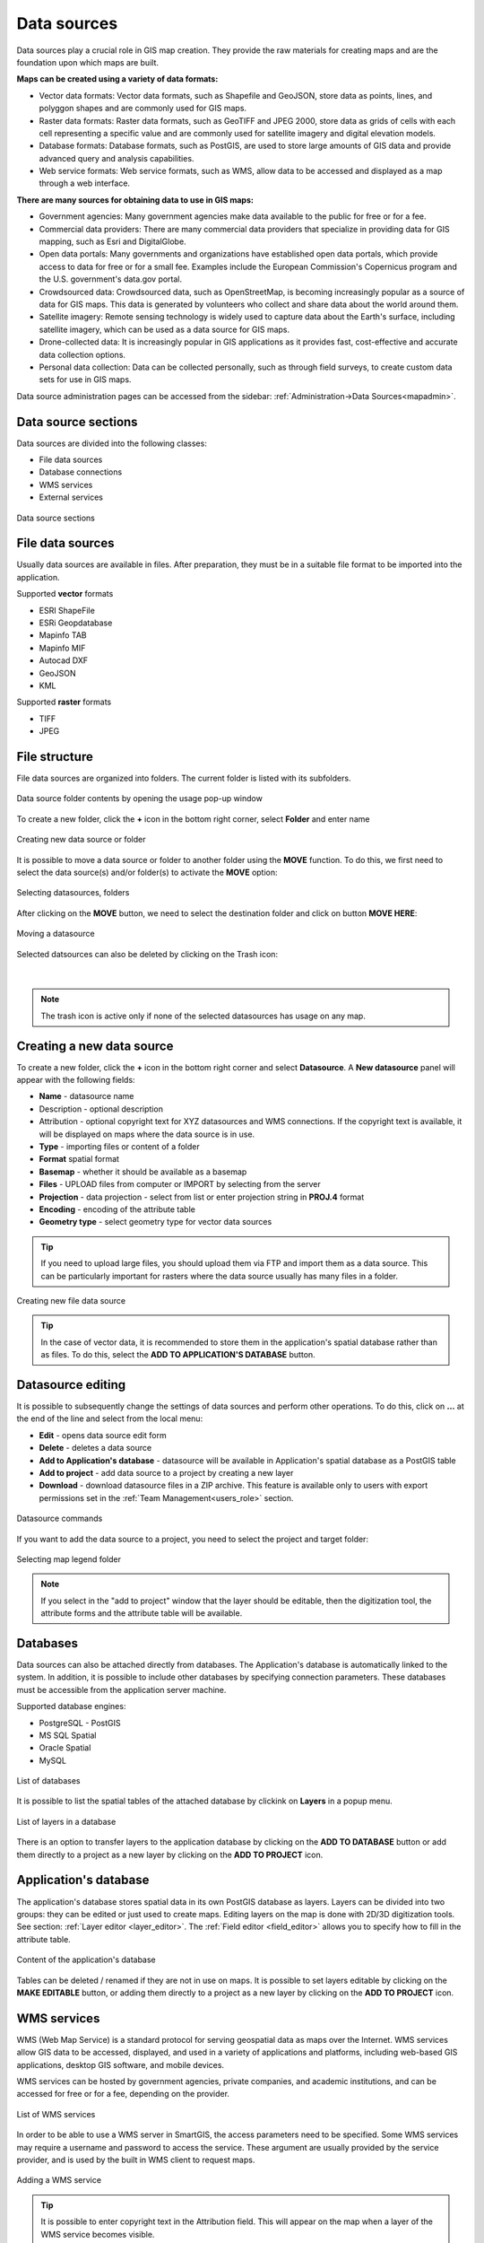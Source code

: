 .. _datasources:

Data sources
============

Data sources play a crucial role in GIS map creation. They provide the raw materials for creating maps and are the foundation upon which maps are built.

**Maps can be created using a variety of data formats:**

* Vector data formats: Vector data formats, such as Shapefile and GeoJSON, store data as points, lines, and polyggon shapes and are commonly used for GIS maps.

* Raster data formats: Raster data formats, such as GeoTIFF and JPEG 2000, store data as grids of cells with each cell representing a specific value and are commonly used for satellite imagery and digital elevation models.

* Database formats: Database formats, such as PostGIS, are used to store large amounts of GIS data and provide advanced query and analysis capabilities.

* Web service formats: Web service formats, such as WMS, allow data to be accessed and displayed as a map through a web interface.

**There are many sources for obtaining data to use in GIS maps:**

* Government agencies: Many government agencies make data available to the public for free or for a fee.

* Commercial data providers: There are many commercial data providers that specialize in providing data for GIS mapping, such as Esri and DigitalGlobe.

* Open data portals: Many governments and organizations have established open data portals, which provide access to data for free or for a small fee. Examples include the European Commission's Copernicus program and the U.S. government's data.gov portal.

* Crowdsourced data: Crowdsourced data, such as OpenStreetMap, is becoming increasingly popular as a source of data for GIS maps. This data is generated by volunteers who collect and share data about the world around them.

* Satellite imagery: Remote sensing technology is widely used to capture data about the Earth's surface, including satellite imagery, which can be used as a data source for GIS maps.

* Drone-collected data: It is increasingly popular in GIS applications as it provides fast, cost-effective and accurate data collection options.

* Personal data collection: Data can be collected personally, such as through field surveys, to create custom data sets for use in GIS maps.

Data source administration pages can be accessed from the sidebar: :ref:`Administration->Data Sources<mapadmin>`.

Data source sections
--------------------

Data sources are divided into the following classes:

* File data sources
* Database connections
* WMS services
* External services

.. figure:: images/datasource_sections.png
    :align: center

    Data source sections


File data sources
-----------------

Usually data sources are available in files. After preparation, they must be in a suitable file format to be imported into the application.

Supported **vector** formats

* ESRI ShapeFile
* ESRi Geopdatabase
* Mapinfo TAB
* Mapinfo MIF
* Autocad DXF
* GeoJSON
* KML

Supported **raster** formats

* TIFF
* JPEG

File structure
--------------

File data sources are organized into folders. The current folder is listed with its subfolders.

.. figure:: images/datasource_list.png
    :align: center
    :width: 20cm

    Data source folder contents by opening the usage pop-up window

To create a new folder, click the **+** icon in the bottom right corner, select **Folder** and enter name

.. figure:: images/datasource_addbutton.png
    :align: center

    Creating new data source or folder

It is possible to move a data source or folder to another folder using the **MOVE** function. To do this, we first need to select the data source(s) and/or folder(s) to activate the **MOVE** option:

.. figure:: images/datasource_select.png
    :align: center

    Selecting datasources, folders

After clicking on the **MOVE** button, we need to select the destination folder and click on button **MOVE HERE**:

.. figure:: images/datasource_move.png
    :align: center

    Moving a datasource

Selected datsources can also be deleted by clicking on the Trash icon:

.. figure:: images/datasource_trash.png
    :align: center

|

.. note:: The trash icon is active only if none of the selected datasources has usage on any map.



Creating a new data source
--------------------------

To create a new folder, click the **+** icon in the bottom right corner and select **Datasource**. A **New datasource** panel will appear with the following fields:

* **Name** - datasource name
* Description - optional description
* Attribution - optional copyright text for XYZ datasources and WMS connections. If the copyright text is available, it will be displayed on maps where the data source is in use.
* **Type** - importing files or content of a folder
* **Format** spatial format
* **Basemap** - whether it should be available as a basemap
* **Files** - UPLOAD files from computer or IMPORT by selecting from the server
* **Projection** - data projection - select from list or enter projection string in **PROJ.4** format
* **Encoding** - encoding of the attribute table
* **Geometry type** - select geometry type for vector data sources

.. tip:: If you need to upload large files, you should upload them via FTP and import them as a data source. This can be particularly important for rasters where the data source usually has many files in a folder.

.. figure:: images/datasource_new.png
    :align: center

    Creating new file data source

.. tip:: In the case of vector data, it is recommended to store them in the application's spatial database rather than as files. To do this, select the **ADD TO APPLICATION'S DATABASE** button.

.. _datasource_edit:

Datasource editing
--------------------

It is possible to subsequently change the settings of data sources and perform other operations. To do this, click on **...** at the end of the line and select from the local menu:

* **Edit** - opens data source edit form
* **Delete** - deletes a data source
* **Add to Application's database** - datasource will be available in Application's spatial database as a PostGIS table
* **Add to project** - add data source to a project by creating a new layer
* **Download** - download datasource files in a ZIP archive. This feature is available only to users with export permissions set in the :ref:`Team Management<users_role>` section.

.. figure:: images/datasource_menu.png
    :align: center
    :width: 15cm

    Datasource commands

If you want to add the data source to a project, you need to select the project and target folder:

.. figure:: images/datasource_addtoproject.png
    :align: center

    Selecting map legend folder

.. note:: If you select in the "add to project" window that the layer should be editable, then the digitization tool, the attribute forms and the attribute table will be available.


Databases
---------

Data sources can also be attached directly from databases. The Application's database is automatically linked to the system. In addition, it is possible to include other databases by specifying connection parameters. These databases must be accessible from the application server machine.

Supported database engines:

* PostgreSQL - PostGIS
* MS SQL Spatial
* Oracle Spatial
* MySQL

.. figure:: images/datasource_databases.png
    :align: center

    List of databases

It is possible to list the spatial tables of the attached database by clickink on **Layers** in a popup menu.

.. figure:: images/datasource_dblayers.png
    :align: center

    List of layers in a database

There is an option to transfer layers to the application database by clicking on the **ADD TO DATABASE** button or add them directly to a project as a new layer by clicking on the **ADD TO PROJECT** icon.

Application's database
----------------------

The application's database stores spatial data in its own PostGIS database as layers.
Layers can be divided into two groups: they can be edited or just used to create maps. Editing layers on the map is done with 2D/3D digitization tools. See section: :ref:`Layer editor <layer_editor>`.
The :ref:`Field editor <field_editor>` allows you to specify how to fill in the attribute table.

.. figure:: images/datasource_applayers.png
    :align: center

    Content of the application's database

Tables can be deleted / renamed if they are not in use on maps.
It is possible to set layers editable by clicking on the **MAKE EDITABLE** button, or adding them directly to a project as a new layer by clicking on the **ADD TO PROJECT** icon.

WMS services
---------------

WMS (Web Map Service) is a standard protocol for serving geospatial data as maps over the Internet. WMS services allow GIS data to be accessed, displayed, and used in a variety of applications and platforms, including web-based GIS applications, desktop GIS software, and mobile devices.

WMS services can be hosted by government agencies, private companies, and academic institutions, and can be accessed for free or for a fee, depending on the provider.

.. figure:: images/datasource_wmslist.png
    :align: center

    List of WMS services

In order to be able to use a WMS server in SmartGIS, the access parameters need to be specified. Some WMS services may require a username and password to access the service. These argument are usually provided by the service provider, and is used by the built in WMS client to request maps.

.. figure:: images/datasource_newwms.png
    :align: center

    Adding a WMS service

.. tip:: It is possible to enter copyright text in the Attribution field. This will appear on the map when a layer of the WMS service becomes visible.

External map services
---------------------

We can use external services to access map tiles. Then the user's browser as a client communicates directly with the service. External services can only be used as basemaps, they cannot be part of the layers displayed in map legend.

Supported services

* XYZ compatible tile services
* Bing maps imagery

